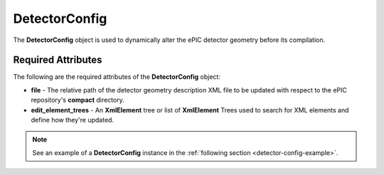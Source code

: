 DetectorConfig
--------------

The **DetectorConfig** object is used to dynamically alter the ePIC detector geometry before its compilation. 

Required Attributes
^^^^^^^^^^^^^^^^^^^

The following are the required attributes of the **DetectorConfig** object:

* **file** - The relative path of the detector geometry description XML file to be updated with respect to the ePIC repository's **compact** directory. 
* **edit_element_trees** - An **XmlElement** tree or list of **XmlElement** Trees used to search for XML elements and define how they're updated. 

.. note::

    See an example of a **DetectorConfig** instance in the :ref:`following section <detector-config-example>`.